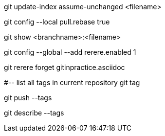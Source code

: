 git update-index assume-unchanged <filename>

git config --local pull.rebase true

git show <branchname>:<filename>

git config --global --add rerere.enabled 1

git rerere forget gitinpractice.asciidoc

#-- list all tags in current repository
git tag

git push --tags

git describe --tags


